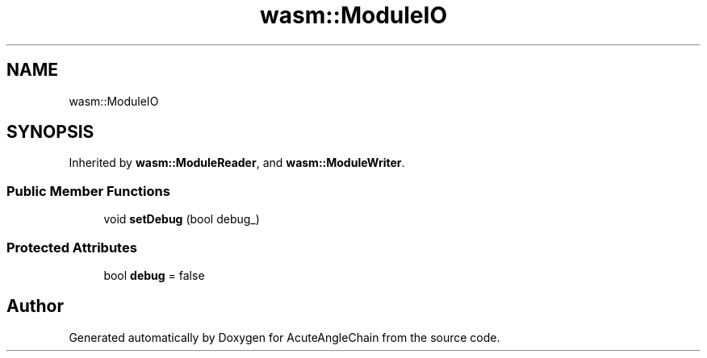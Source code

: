 .TH "wasm::ModuleIO" 3 "Sun Jun 3 2018" "AcuteAngleChain" \" -*- nroff -*-
.ad l
.nh
.SH NAME
wasm::ModuleIO
.SH SYNOPSIS
.br
.PP
.PP
Inherited by \fBwasm::ModuleReader\fP, and \fBwasm::ModuleWriter\fP\&.
.SS "Public Member Functions"

.in +1c
.ti -1c
.RI "void \fBsetDebug\fP (bool debug_)"
.br
.in -1c
.SS "Protected Attributes"

.in +1c
.ti -1c
.RI "bool \fBdebug\fP = false"
.br
.in -1c

.SH "Author"
.PP 
Generated automatically by Doxygen for AcuteAngleChain from the source code\&.
